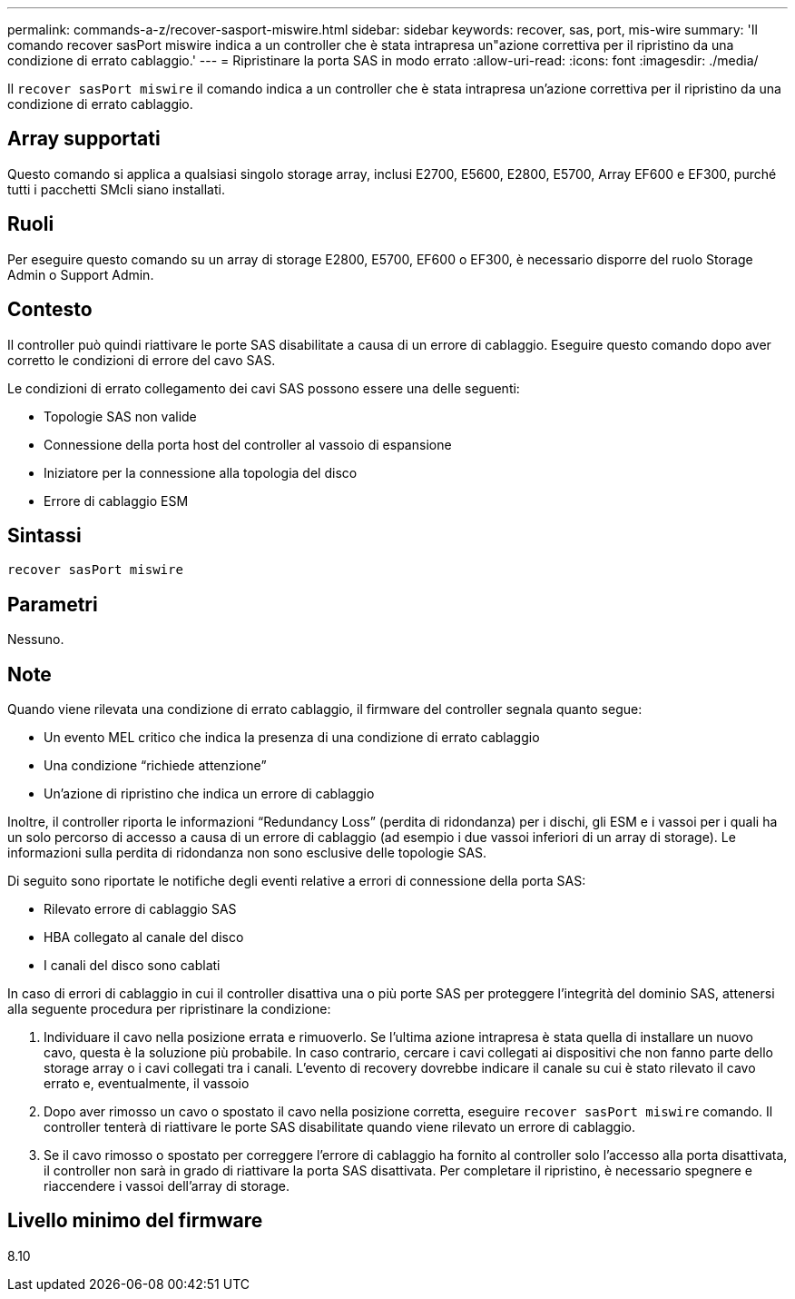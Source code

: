 ---
permalink: commands-a-z/recover-sasport-miswire.html 
sidebar: sidebar 
keywords: recover, sas, port, mis-wire 
summary: 'Il comando recover sasPort miswire indica a un controller che è stata intrapresa un"azione correttiva per il ripristino da una condizione di errato cablaggio.' 
---
= Ripristinare la porta SAS in modo errato
:allow-uri-read: 
:icons: font
:imagesdir: ./media/


[role="lead"]
Il `recover sasPort miswire` il comando indica a un controller che è stata intrapresa un'azione correttiva per il ripristino da una condizione di errato cablaggio.



== Array supportati

Questo comando si applica a qualsiasi singolo storage array, inclusi E2700, E5600, E2800, E5700, Array EF600 e EF300, purché tutti i pacchetti SMcli siano installati.



== Ruoli

Per eseguire questo comando su un array di storage E2800, E5700, EF600 o EF300, è necessario disporre del ruolo Storage Admin o Support Admin.



== Contesto

Il controller può quindi riattivare le porte SAS disabilitate a causa di un errore di cablaggio. Eseguire questo comando dopo aver corretto le condizioni di errore del cavo SAS.

Le condizioni di errato collegamento dei cavi SAS possono essere una delle seguenti:

* Topologie SAS non valide
* Connessione della porta host del controller al vassoio di espansione
* Iniziatore per la connessione alla topologia del disco
* Errore di cablaggio ESM




== Sintassi

[listing]
----
recover sasPort miswire
----


== Parametri

Nessuno.



== Note

Quando viene rilevata una condizione di errato cablaggio, il firmware del controller segnala quanto segue:

* Un evento MEL critico che indica la presenza di una condizione di errato cablaggio
* Una condizione "`richiede attenzione`"
* Un'azione di ripristino che indica un errore di cablaggio


Inoltre, il controller riporta le informazioni "`Redundancy Loss`" (perdita di ridondanza) per i dischi, gli ESM e i vassoi per i quali ha un solo percorso di accesso a causa di un errore di cablaggio (ad esempio i due vassoi inferiori di un array di storage). Le informazioni sulla perdita di ridondanza non sono esclusive delle topologie SAS.

Di seguito sono riportate le notifiche degli eventi relative a errori di connessione della porta SAS:

* Rilevato errore di cablaggio SAS
* HBA collegato al canale del disco
* I canali del disco sono cablati


In caso di errori di cablaggio in cui il controller disattiva una o più porte SAS per proteggere l'integrità del dominio SAS, attenersi alla seguente procedura per ripristinare la condizione:

. Individuare il cavo nella posizione errata e rimuoverlo. Se l'ultima azione intrapresa è stata quella di installare un nuovo cavo, questa è la soluzione più probabile. In caso contrario, cercare i cavi collegati ai dispositivi che non fanno parte dello storage array o i cavi collegati tra i canali. L'evento di recovery dovrebbe indicare il canale su cui è stato rilevato il cavo errato e, eventualmente, il vassoio
. Dopo aver rimosso un cavo o spostato il cavo nella posizione corretta, eseguire `recover sasPort miswire` comando. Il controller tenterà di riattivare le porte SAS disabilitate quando viene rilevato un errore di cablaggio.
. Se il cavo rimosso o spostato per correggere l'errore di cablaggio ha fornito al controller solo l'accesso alla porta disattivata, il controller non sarà in grado di riattivare la porta SAS disattivata. Per completare il ripristino, è necessario spegnere e riaccendere i vassoi dell'array di storage.




== Livello minimo del firmware

8.10
